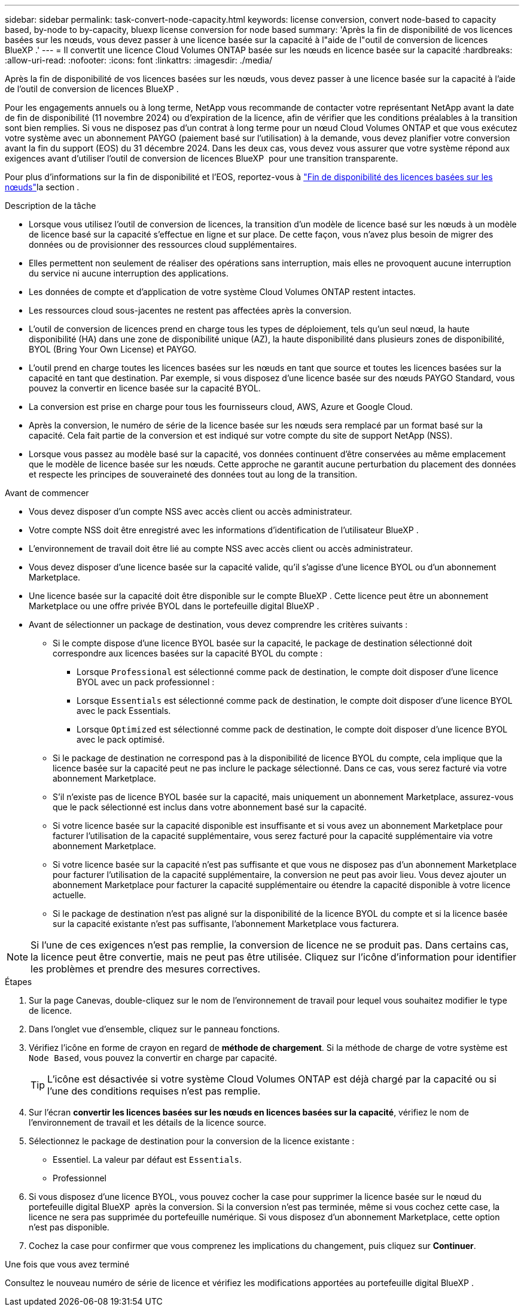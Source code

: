 ---
sidebar: sidebar 
permalink: task-convert-node-capacity.html 
keywords: license conversion, convert node-based to capacity based, by-node to by-capacity, bluexp license conversion for node based 
summary: 'Après la fin de disponibilité de vos licences basées sur les nœuds, vous devez passer à une licence basée sur la capacité à l"aide de l"outil de conversion de licences BlueXP .' 
---
= Il convertit une licence Cloud Volumes ONTAP basée sur les nœuds en licence basée sur la capacité
:hardbreaks:
:allow-uri-read: 
:nofooter: 
:icons: font
:linkattrs: 
:imagesdir: ./media/


[role="lead"]
Après la fin de disponibilité de vos licences basées sur les nœuds, vous devez passer à une licence basée sur la capacité à l'aide de l'outil de conversion de licences BlueXP .

Pour les engagements annuels ou à long terme, NetApp vous recommande de contacter votre représentant NetApp avant la date de fin de disponibilité (11 novembre 2024) ou d'expiration de la licence, afin de vérifier que les conditions préalables à la transition sont bien remplies. Si vous ne disposez pas d'un contrat à long terme pour un nœud Cloud Volumes ONTAP et que vous exécutez votre système avec un abonnement PAYGO (paiement basé sur l'utilisation) à la demande, vous devez planifier votre conversion avant la fin du support (EOS) du 31 décembre 2024. Dans les deux cas, vous devez vous assurer que votre système répond aux exigences avant d'utiliser l'outil de conversion de licences BlueXP  pour une transition transparente.

Pour plus d'informations sur la fin de disponibilité et l'EOS, reportez-vous à link:concept-licensing.html#end-of-availability-of-node-based-licenses["Fin de disponibilité des licences basées sur les nœuds"]la section .

.Description de la tâche
* Lorsque vous utilisez l'outil de conversion de licences, la transition d'un modèle de licence basé sur les nœuds à un modèle de licence basé sur la capacité s'effectue en ligne et sur place. De cette façon, vous n'avez plus besoin de migrer des données ou de provisionner des ressources cloud supplémentaires.
* Elles permettent non seulement de réaliser des opérations sans interruption, mais elles ne provoquent aucune interruption du service ni aucune interruption des applications.
* Les données de compte et d'application de votre système Cloud Volumes ONTAP restent intactes.
* Les ressources cloud sous-jacentes ne restent pas affectées après la conversion.
* L'outil de conversion de licences prend en charge tous les types de déploiement, tels qu'un seul nœud, la haute disponibilité (HA) dans une zone de disponibilité unique (AZ), la haute disponibilité dans plusieurs zones de disponibilité, BYOL (Bring Your Own License) et PAYGO.
* L'outil prend en charge toutes les licences basées sur les nœuds en tant que source et toutes les licences basées sur la capacité en tant que destination. Par exemple, si vous disposez d'une licence basée sur des nœuds PAYGO Standard, vous pouvez la convertir en licence basée sur la capacité BYOL.
* La conversion est prise en charge pour tous les fournisseurs cloud, AWS, Azure et Google Cloud.
* Après la conversion, le numéro de série de la licence basée sur les nœuds sera remplacé par un format basé sur la capacité. Cela fait partie de la conversion et est indiqué sur votre compte du site de support NetApp (NSS).
* Lorsque vous passez au modèle basé sur la capacité, vos données continuent d'être conservées au même emplacement que le modèle de licence basée sur les nœuds. Cette approche ne garantit aucune perturbation du placement des données et respecte les principes de souveraineté des données tout au long de la transition.


.Avant de commencer
* Vous devez disposer d'un compte NSS avec accès client ou accès administrateur.
* Votre compte NSS doit être enregistré avec les informations d'identification de l'utilisateur BlueXP .
* L'environnement de travail doit être lié au compte NSS avec accès client ou accès administrateur.
* Vous devez disposer d'une licence basée sur la capacité valide, qu'il s'agisse d'une licence BYOL ou d'un abonnement Marketplace.
* Une licence basée sur la capacité doit être disponible sur le compte BlueXP . Cette licence peut être un abonnement Marketplace ou une offre privée BYOL dans le portefeuille digital BlueXP .
* Avant de sélectionner un package de destination, vous devez comprendre les critères suivants :
+
** Si le compte dispose d'une licence BYOL basée sur la capacité, le package de destination sélectionné doit correspondre aux licences basées sur la capacité BYOL du compte :
+
*** Lorsque `Professional` est sélectionné comme pack de destination, le compte doit disposer d'une licence BYOL avec un pack professionnel :
*** Lorsque `Essentials` est sélectionné comme pack de destination, le compte doit disposer d'une licence BYOL avec le pack Essentials.
*** Lorsque `Optimized` est sélectionné comme pack de destination, le compte doit disposer d'une licence BYOL avec le pack optimisé.


** Si le package de destination ne correspond pas à la disponibilité de licence BYOL du compte, cela implique que la licence basée sur la capacité peut ne pas inclure le package sélectionné. Dans ce cas, vous serez facturé via votre abonnement Marketplace.
** S'il n'existe pas de licence BYOL basée sur la capacité, mais uniquement un abonnement Marketplace, assurez-vous que le pack sélectionné est inclus dans votre abonnement basé sur la capacité.
** Si votre licence basée sur la capacité disponible est insuffisante et si vous avez un abonnement Marketplace pour facturer l'utilisation de la capacité supplémentaire, vous serez facturé pour la capacité supplémentaire via votre abonnement Marketplace.
** Si votre licence basée sur la capacité n'est pas suffisante et que vous ne disposez pas d'un abonnement Marketplace pour facturer l'utilisation de la capacité supplémentaire, la conversion ne peut pas avoir lieu. Vous devez ajouter un abonnement Marketplace pour facturer la capacité supplémentaire ou étendre la capacité disponible à votre licence actuelle.
** Si le package de destination n'est pas aligné sur la disponibilité de la licence BYOL du compte et si la licence basée sur la capacité existante n'est pas suffisante, l'abonnement Marketplace vous facturera.





NOTE: Si l'une de ces exigences n'est pas remplie, la conversion de licence ne se produit pas. Dans certains cas, la licence peut être convertie, mais ne peut pas être utilisée. Cliquez sur l'icône d'information pour identifier les problèmes et prendre des mesures correctives.

.Étapes
. Sur la page Canevas, double-cliquez sur le nom de l'environnement de travail pour lequel vous souhaitez modifier le type de licence.
. Dans l'onglet vue d'ensemble, cliquez sur le panneau fonctions.
. Vérifiez l'icône en forme de crayon en regard de *méthode de chargement*. Si la méthode de charge de votre système est `Node Based`, vous pouvez la convertir en charge par capacité.
+

TIP: L'icône est désactivée si votre système Cloud Volumes ONTAP est déjà chargé par la capacité ou si l'une des conditions requises n'est pas remplie.

. Sur l'écran *convertir les licences basées sur les nœuds en licences basées sur la capacité*, vérifiez le nom de l'environnement de travail et les détails de la licence source.
. Sélectionnez le package de destination pour la conversion de la licence existante :
+
** Essentiel. La valeur par défaut est `Essentials`.
** Professionnel




ifdef::azure[]

* Optimisé (pour Azure)


endif::azure[]

ifdef::gcp[]

* Optimisé (pour Google Cloud)


endif::gcp[]

. Si vous disposez d'une licence BYOL, vous pouvez cocher la case pour supprimer la licence basée sur le nœud du portefeuille digital BlueXP  après la conversion. Si la conversion n'est pas terminée, même si vous cochez cette case, la licence ne sera pas supprimée du portefeuille numérique. Si vous disposez d'un abonnement Marketplace, cette option n'est pas disponible.
. Cochez la case pour confirmer que vous comprenez les implications du changement, puis cliquez sur *Continuer*.


.Une fois que vous avez terminé
Consultez le nouveau numéro de série de licence et vérifiez les modifications apportées au portefeuille digital BlueXP .
